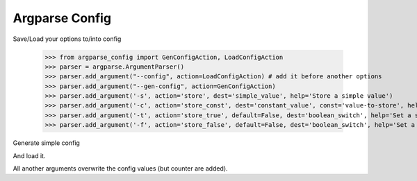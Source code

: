 Argparse Config
===============

Save/Load your options to/into config

	>>> from argparse_config import GenConfigAction, LoadConfigAction
	>>> parser = argparse.ArgumentParser()
	>>> parser.add_argument("--config", action=LoadConfigAction) # add it before another options
	>>> parser.add_argument("--gen-config", action=GenConfigAction)
	>>> parser.add_argument('-s', action='store', dest='simple_value', help='Store a simple value')
	>>> parser.add_argument('-c', action='store_const', dest='constant_value', const='value-to-store', help='Store a constant value')
	>>> parser.add_argument('-t', action='store_true', default=False, dest='boolean_switch', help='Set a switch to true')
	>>> parser.add_argument('-f', action='store_false', default=False, dest='boolean_switch', help='Set a switch to false')

Generate simple config

.. code-block:: console
	$ python script.py --gen-config
	{
	 "simple_value": null,
	 "constant_value": null,
	 "config": null,
	 "boolean_switch": false
	}

And load it.

.. code-block:: console
	$ python argparse_config.py --gen-config > /tmp/test.json
	$ python argparse_config.py --config=/tmp/test.json
	{
	 "simple_value": null,
	 "constant_value": null,
	 "config": null,
	 "gen_config": false,
	 "boolean_switch": false
	}

All another arguments overwrite the config values (but counter are added).